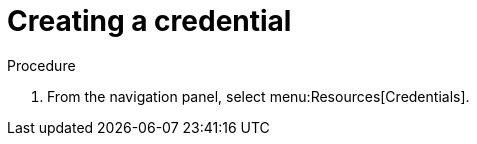 [id="controller-getting-started-create-credential"]

= Creating a credential
ifdef::controller-GS[]
As part of the initial setup, a demonstration credential and a Galaxy credential have been created for your use. Use the Galaxy credential as a template. 
It can be copied, but not edited. 
You can add more credentials as necessary. 
endif::controller-GS[]

ifdef::controller-UG[]
To create a new credential:
endif::controller-UG[]

.Procedure
. From the navigation panel, select menu:Resources[Credentials].
ifdef::controller-GS[]
. To add a new credential, see link:https://access.redhat.com/documentation/en-us/red_hat_ansible_automation_platform/2.4/html-single/automation_controller_user_guide/index#controller-getting-started-create-credential[Add a new Credential] in the Automation _{ControllerUG}_.
+
[NOTE]
====
When you set up additional credentials, the user you assign must have root access or be able to use SSH to connect to the host machine.
====
+
. Click btn:[Demo Credential] to view its details.

image::controller-credentials-demo-details.png[Demo Credential]
endif::controller-GS[]
ifdef::controller-UG[]
. Click btn:[Add].
+
image:credentials-create-credential.png[Credentials-create]
. Enter the appropriate details into the following fields: 
* *Name* (required): Enter the name for your new credential.
* Optional: *Description*: Enter a description for the new credential.
* Optional: *Organization*: Enter or select the name of the organization with which the credential is associated.
+
[NOTE]
====
A credential with a set of permissions associated with one organization persists if the credential is reassigned to another
organization.
====
. In the *Credential Type* field, enter or select the credential type you want to create.
+
image:credential-types-drop-down-menu.png[Credential types]

. Enter the appropriate details depending on the type of credential selected, as described in xref:ref-controller-credential-types[Credential Types].
. Click btn:[Save].


endif::controller-UG[]